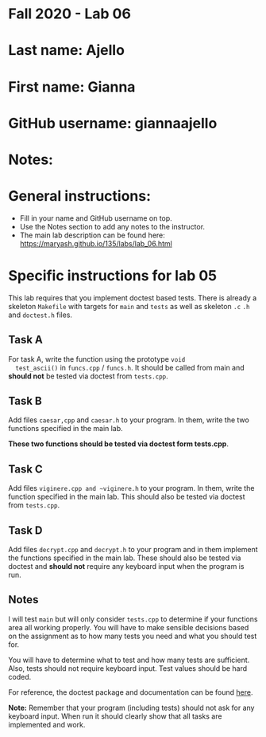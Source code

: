 * Fall 2020 - Lab 06

* Last name: Ajello

* First name: Gianna

* GitHub username: giannaajello

* Notes:


  
* General instructions:
- Fill in your name and GitHub username on top.
- Use the Notes section to add any notes to the instructor.
- The main lab description can be found here:
  https://maryash.github.io/135/labs/lab_06.html 


* Specific instructions for lab 05

This lab requires that you implement doctest based tests. There is
already a skeleton ~Makefile~ with targets for ~main~ and ~tests~ as
well as skeleton ~.c~ ~.h~ and ~doctest.h~ files. 

** Task A

  For task A, write the function using the prototype ~void
  test_ascii()~ in ~funcs.cpp~ / ~funcs.h~. It should be called from
  main and *should not* be tested via doctest from ~tests.cpp~.

** Task B
   
Add files ~caesar,cpp~ and ~caesar.h~ to your program. In them, write
the two functions specified in the main lab.

*These two functions should be tested via doctest form tests.cpp*. 

** Task C

Add files ~viginere.cpp and ~viginere.h~ to your program. In them,
write the function specified in the main lab. This should also be
tested via doctest from ~tests.cpp~.

** Task D

Add files ~decrypt.cpp~ and ~decrypt.h~ to your program and in them
implement the functions specified in the main lab. These should also
be tested via doctest and *should not* require any keyboard input when
the program is run.


** Notes

I will test ~main~ but will only consider ~tests.cpp~ to determine if
your functions area all working properly. You will have to make
sensible decisions based on the assignment as to how many tests you
need and what you should test for.

You will have to determine what to test and how many tests are
sufficient. Also, tests should not require keyboard input. Test values
should be hard coded.



For reference, the doctest package and documentation can be found
[[https://github.com/onqtam/doctest][here]].



*Note:* Remember that your program (including tests) should not ask
 for any keyboard input. When run it should clearly show that all
 tasks are implemented and work.



